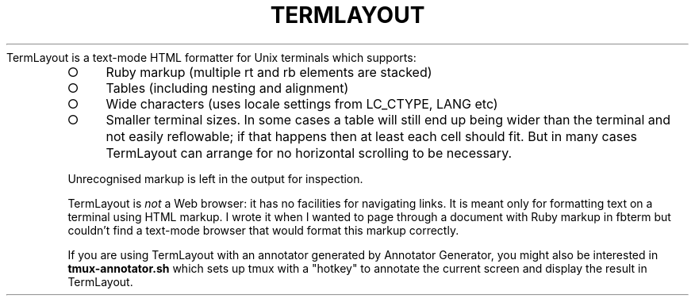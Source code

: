 .\" generated with Ronn-NG/v0.9.1
.\" http://github.com/apjanke/ronn-ng/tree/0.9.1
.TH "TERMLAYOUT" "1" "March 2025" "Silas S. Brown"
TermLayout is a text\-mode HTML formatter for Unix terminals which supports:
.IP "\[ci]" 4
Ruby markup (multiple rt and rb elements are stacked)
.IP "\[ci]" 4
Tables (including nesting and alignment)
.IP "\[ci]" 4
Wide characters (uses locale settings from LC_CTYPE, LANG etc)
.IP "\[ci]" 4
Smaller terminal sizes\. In some cases a table will still end up being wider than the terminal and not easily reﬂowable; if that happens then at least each cell should fit\. But in many cases TermLayout can arrange for no horizontal scrolling to be necessary\.
.IP "" 0
.P
Unrecognised markup is left in the output for inspection\.
.P
TermLayout is \fInot\fR a Web browser: it has no facilities for navigating links\. It is meant only for formatting text on a terminal using HTML markup\. I wrote it when I wanted to page through a document with Ruby markup in fbterm but couldn't find a text\-mode browser that would format this markup correctly\.
.P
If you are using TermLayout with an annotator generated by Annotator Generator, you might also be interested in \fBtmux\-annotator\.sh\fR which sets up tmux with a "hotkey" to annotate the current screen and display the result in TermLayout\.

